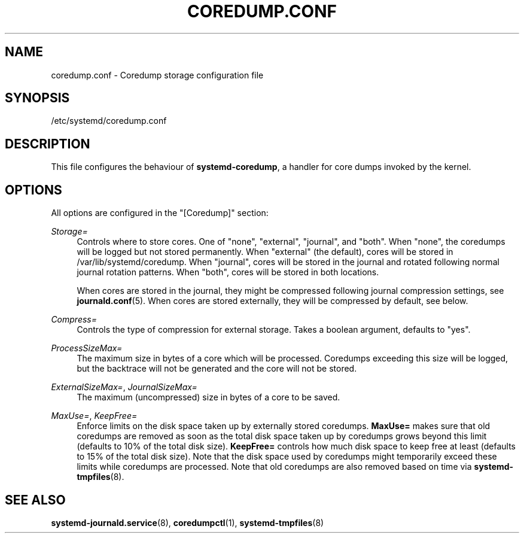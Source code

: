 '\" t
.TH "COREDUMP\&.CONF" "5" "" "systemd 217" "coredump.conf"
.\" -----------------------------------------------------------------
.\" * Define some portability stuff
.\" -----------------------------------------------------------------
.\" ~~~~~~~~~~~~~~~~~~~~~~~~~~~~~~~~~~~~~~~~~~~~~~~~~~~~~~~~~~~~~~~~~
.\" http://bugs.debian.org/507673
.\" http://lists.gnu.org/archive/html/groff/2009-02/msg00013.html
.\" ~~~~~~~~~~~~~~~~~~~~~~~~~~~~~~~~~~~~~~~~~~~~~~~~~~~~~~~~~~~~~~~~~
.ie \n(.g .ds Aq \(aq
.el       .ds Aq '
.\" -----------------------------------------------------------------
.\" * set default formatting
.\" -----------------------------------------------------------------
.\" disable hyphenation
.nh
.\" disable justification (adjust text to left margin only)
.ad l
.\" -----------------------------------------------------------------
.\" * MAIN CONTENT STARTS HERE *
.\" -----------------------------------------------------------------
.SH "NAME"
coredump.conf \- Coredump storage configuration file
.SH "SYNOPSIS"
.PP
/etc/systemd/coredump\&.conf
.SH "DESCRIPTION"
.PP
This file configures the behaviour of
\fBsystemd\-coredump\fR, a handler for core dumps invoked by the kernel\&.
.SH "OPTIONS"
.PP
All options are configured in the
"[Coredump]"
section:
.PP
\fIStorage=\fR
.RS 4
Controls where to store cores\&. One of
"none",
"external",
"journal", and
"both"\&. When
"none", the coredumps will be logged but not stored permanently\&. When
"external"
(the default), cores will be stored in
/var/lib/systemd/coredump\&. When
"journal", cores will be stored in the journal and rotated following normal journal rotation patterns\&. When
"both", cores will be stored in both locations\&.
.sp
When cores are stored in the journal, they might be compressed following journal compression settings, see
\fBjournald.conf\fR(5)\&. When cores are stored externally, they will be compressed by default, see below\&.
.RE
.PP
\fICompress=\fR
.RS 4
Controls the type of compression for external storage\&. Takes a boolean argument, defaults to
"yes"\&.
.RE
.PP
\fIProcessSizeMax=\fR
.RS 4
The maximum size in bytes of a core which will be processed\&. Coredumps exceeding this size will be logged, but the backtrace will not be generated and the core will not be stored\&.
.RE
.PP
\fIExternalSizeMax=\fR, \fIJournalSizeMax=\fR
.RS 4
The maximum (uncompressed) size in bytes of a core to be saved\&.
.RE
.PP
\fIMaxUse=\fR, \fIKeepFree=\fR
.RS 4
Enforce limits on the disk space taken up by externally stored coredumps\&.
\fBMaxUse=\fR
makes sure that old coredumps are removed as soon as the total disk space taken up by coredumps grows beyond this limit (defaults to 10% of the total disk size)\&.
\fBKeepFree=\fR
controls how much disk space to keep free at least (defaults to 15% of the total disk size)\&. Note that the disk space used by coredumps might temporarily exceed these limits while coredumps are processed\&. Note that old coredumps are also removed based on time via
\fBsystemd-tmpfiles\fR(8)\&.
.RE
.SH "SEE ALSO"
.PP
\fBsystemd-journald.service\fR(8),
\fBcoredumpctl\fR(1),
\fBsystemd-tmpfiles\fR(8)
